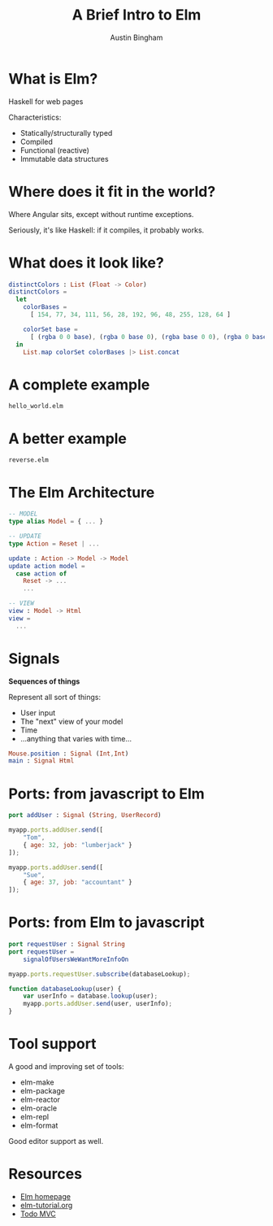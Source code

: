 #+Title: A Brief Intro to Elm
#+Author: Austin Bingham
#+EPRESENT_FRAME_LEVEL: 1

# - FRP
# - Statically-typed, compiled to HTML and Javascript
# - Structural typing
# - Pattern matching
# - Immutable data structures
# - Signals, addresses
# - The Elm Architecture
# - Port, native interop
# - tool support: elm-package, elm-format

* What is Elm?

 Haskell for web pages

 Characteristics:

- Statically/structurally typed
- Compiled
- Functional (reactive)
- Immutable data structures

* Where does it fit in the world?

Where Angular sits, except without runtime exceptions.

Seriously, it's like Haskell: if it compiles, it probably works.

* What does it look like?

#+begin_src elm
distinctColors : List (Float -> Color)
distinctColors =
  let
    colorBases =
      [ 154, 77, 34, 111, 56, 28, 192, 96, 48, 255, 128, 64 ]

    colorSet base =
      [ (rgba 0 0 base), (rgba 0 base 0), (rgba base 0 0), (rgba 0 base base), (rgba base 0 base), (rgba base base 0) ]
  in
    List.map colorSet colorBases |> List.concat
#+end_src

* A complete example

=hello_world.elm=

* A better example

=reverse.elm=

* The Elm Architecture

#+begin_src elm
-- MODEL
type alias Model = { ... }

-- UPDATE
type Action = Reset | ...

update : Action -> Model -> Model
update action model =
  case action of
    Reset -> ...
    ...

-- VIEW
view : Model -> Html
view =
  ...
#+end_src

* Signals

*Sequences of things*

Represent all sort of things:

- User input
- The "next" view of your model
- Time
- ...anything that varies with time...

#+begin_src elm
Mouse.position : Signal (Int,Int)
main : Signal Html
#+end_src

* Ports: from javascript to Elm
#+begin_src elm
port addUser : Signal (String, UserRecord)
#+end_src

#+begin_src javascript
myapp.ports.addUser.send([
    "Tom",
    { age: 32, job: "lumberjack" }
]);

myapp.ports.addUser.send([
    "Sue",
    { age: 37, job: "accountant" }
]);
#+end_src

* Ports: from Elm to javascript
#+begin_src elm
port requestUser : Signal String
port requestUser =
    signalOfUsersWeWantMoreInfoOn
#+end_src

#+begin_src javascript
myapp.ports.requestUser.subscribe(databaseLookup);

function databaseLookup(user) {
    var userInfo = database.lookup(user);
    myapp.ports.addUser.send(user, userInfo);
}
#+end_src

* Tool support

A good and improving set of tools:

- elm-make
- elm-package
- elm-reactor
- elm-oracle
- elm-repl
- elm-format

Good editor support as well.

* Resources

- [[http://elm-lang.org/][Elm homepage]]
- [[http://www.elm-tutorial.org/][elm-tutorial.org]]
- [[https://github.com/evancz/elm-todomvc][Todo MVC]]
